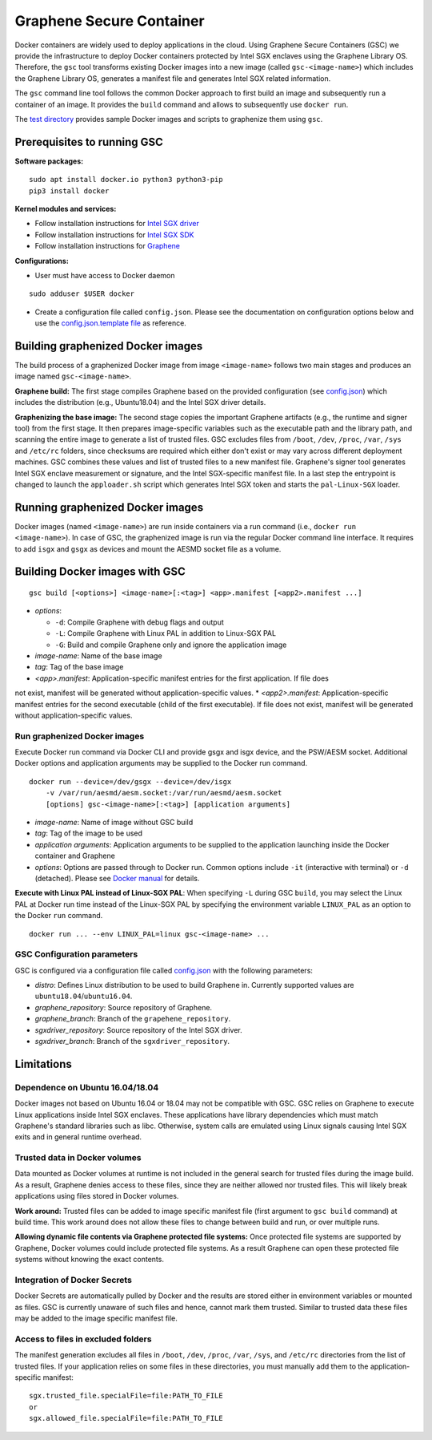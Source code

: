 Graphene Secure Container
=========================

Docker containers are widely used to deploy applications in the cloud. Using Graphene Secure
Containers (GSC) we provide the infrastructure to deploy Docker containers protected by Intel SGX
enclaves using the Graphene Library OS. Therefore, the ``gsc`` tool transforms existing Docker
images into a new image (called ``gsc-<image-name>``) which includes the Graphene Library OS,
generates a manifest file and generates Intel SGX related information.

The ``gsc`` command line tool follows the common Docker approach to first build an image and
subsequently run a container of an image. It provides the ``build`` command and allows to
subsequently use ``docker run``.

The `test directory <test/README.rst>`__ provides sample Docker images and scripts to graphenize them
using ``gsc``.

Prerequisites to running GSC
----------------------------

**Software packages:**

::

    sudo apt install docker.io python3 python3-pip
    pip3 install docker

**Kernel modules and services:**

- Follow installation instructions for `Intel SGX driver <https://github.com/intel/linux-sgx-driver>`__
- Follow installation instructions for `Intel SGX SDK <https://01.org/intel-software-guard-extensions/downloads>`__
- Follow installation instructions for `Graphene <https://github.com/oscarlab/graphene>`__

**Configurations:**

- User must have access to Docker daemon

::

    sudo adduser $USER docker

- Create a configuration file called ``config.json``. Please see the documentation on configuration options below and use the `config.json.template file <config.json.template>`__ as reference.

Building graphenized Docker images
----------------------------------

The build process of a graphenized Docker image from image ``<image-name>`` follows two main stages
and produces an image named ``gsc-<image-name>``.

**Graphene build:** The first stage compiles Graphene based on the provided configuration (see
`config.json <config.json>`__) which includes the distribution (e.g., Ubuntu18.04) and the Intel SGX
driver details.

**Graphenizing the base image:** The second stage copies the important Graphene artifacts (e.g., the
runtime and signer tool) from the first stage. It then prepares image-specific variables such as the
executable path and the library path, and scanning the entire image to generate a list of trusted
files. GSC excludes files from ``/boot``, ``/dev``, ``/proc``, ``/var``, ``/sys`` and ``/etc/rc``
folders, since checksums are required which either don't exist or may vary across different
deployment machines. GSC combines these values and list of trusted files to a new manifest file.
Graphene's signer tool generates Intel SGX enclave measurement or signature, and the Intel
SGX-specific manifest file. In a last step the entrypoint is changed to launch the ``apploader.sh``
script which generates Intel SGX token and starts the ``pal-Linux-SGX`` loader.

Running graphenized Docker images
---------------------------------

Docker images (named ``<image-name>``) are run inside containers via a run command (i.e., ``docker
run <image-name>``). In case of GSC, the graphenized image is run via the regular Docker command
line interface. It requires to add ``isgx`` and ``gsgx`` as devices and mount the AESMD socket file
as a volume.

Building Docker images with GSC
--------------

::

    gsc build [<options>] <image-name>[:<tag>] <app>.manifest [<app2>.manifest ...]

* *options*:

  * ``-d``: Compile Graphene with debug flags and output
  * ``-L``: Compile Graphene with Linux PAL in addition to Linux-SGX PAL
  * ``-G``: Build and compile Graphene only and ignore the application image
* *image-name*: Name of the base image
* *tag*: Tag of the base image
* *<app>.manifest*: Application-specific manifest entries for the first application. If file does
not exist, manifest will be generated without application-specific values.
* *<app2>.manifest*: Application-specific manifest entries for the second executable (child of the
first executable). If file does not exist, manifest will be generated without application-specific
values.

Run graphenized Docker images
~~~~~~~~~~~~~~~~~~~~~~~~~~~~~

Execute Docker run command via Docker CLI and provide gsgx and isgx device, and the PSW/AESM socket.
Additional Docker options and application arguments may be supplied to the Docker run command.

::

    docker run --device=/dev/gsgx --device=/dev/isgx
        -v /var/run/aesmd/aesm.socket:/var/run/aesmd/aesm.socket
        [options] gsc-<image-name>[:<tag>] [application arguments]

- *image-name*: Name of image without GSC build
- *tag*: Tag of the image to be used
- *application arguments*: Application arguments to be supplied to the application launching inside the Docker container and Graphene
- *options*: Options are passed through to Docker run. Common options include ``-it`` (interactive with terminal) or ``-d`` (detached). Please see `Docker manual <https://docs.docker.com/engine/reference/commandline/run/>`__ for details.

**Execute with Linux PAL instead of Linux-SGX PAL**: When specifying ``-L`` during GSC ``build``,
you may select the Linux PAL at Docker run time instead of the Linux-SGX PAL by specifying the
environment variable ``LINUX_PAL`` as an option to the Docker ``run`` command.

::

    docker run ... --env LINUX_PAL=linux gsc-<image-name> ...

GSC Configuration parameters
~~~~~~~~~~~~~~~~~~~~~~~~~~~~

GSC is configured via a configuration file called `config.json <config.json>`__ with the following
parameters:

- *distro*: Defines Linux distribution to be used to build Graphene in. Currently supported values are ``ubuntu18.04``/``ubuntu16.04``.
- *graphene\_repository*: Source repository of Graphene.
- *graphene\_branch*: Branch of the ``grapehene_repository``.
- *sgxdriver\_repository*: Source repository of the Intel SGX driver.
- *sgxdriver\_branch*: Branch of the ``sgxdriver_repository``.


Limitations
-----------

Dependence on Ubuntu 16.04/18.04
~~~~~~~~~~~~~~~~~~~~~~~~~~~~~~~~

Docker images not based on Ubuntu 16.04 or 18.04 may not be compatible with GSC. GSC relies on
Graphene to execute Linux applications inside Intel SGX enclaves. These applications have library
dependencies which must match Graphene's standard libraries such as libc. Otherwise, system calls
are emulated using Linux signals causing Intel SGX exits and in general runtime overhead.

Trusted data in Docker volumes
~~~~~~~~~~~~~~~~~~~~~~~~~~~~~~

Data mounted as Docker volumes at runtime is not included in the general search for trusted files
during the image build. As a result, Graphene denies access to these files, since they are neither
allowed nor trusted files. This will likely break applications using files stored in Docker volumes.

**Work around:** Trusted files can be added to image specific manifest file (first argument to ``gsc
build`` command) at build time. This work around does not allow these files to change between build
and run, or over multiple runs.

**Allowing dynamic file contents via Graphene protected file systems:** Once protected file systems
are supported by Graphene, Docker volumes could include protected file systems. As a result Graphene
can open these protected file systems without knowing the exact contents.

Integration of Docker Secrets
~~~~~~~~~~~~~~~~~~~~~~~~~~~~~

Docker Secrets are automatically pulled by Docker and the results are stored either in environment
variables or mounted as files. GSC is currently unaware of such files and hence, cannot mark them
trusted. Similar to trusted data these files may be added to the image specific manifest file.

Access to files in excluded folders
~~~~~~~~~~~~~~~~~~~~~~~~~~~~~~~~~~~

The manifest generation excludes all files in ``/boot``, ``/dev``, ``/proc``, ``/var``, ``/sys``, and
``/etc/rc`` directories from the list of trusted files. If your application relies on some files in these
directories, you must manually add them to the application-specific manifest::

    sgx.trusted_file.specialFile=file:PATH_TO_FILE
    or
    sgx.allowed_file.specialFile=file:PATH_TO_FILE